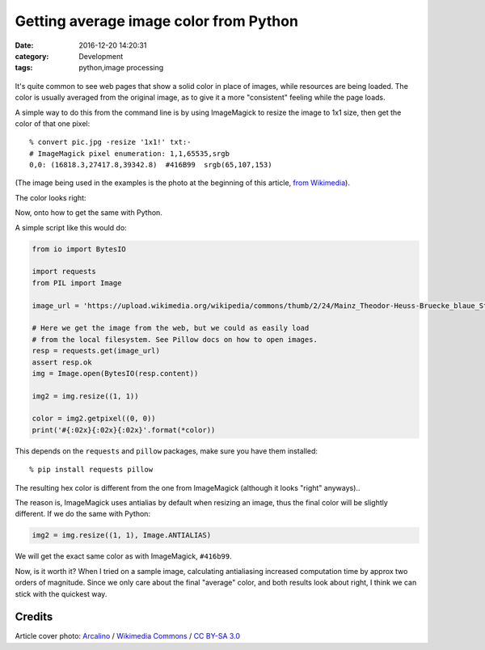 Getting average image color from Python
#######################################

:date: 2016-12-20 14:20:31
:category: Development
:tags: python,image processing

.. figure:: https://upload.wikimedia.org/wikipedia/commons/thumb/2/24/Mainz_Theodor-Heuss-Bruecke_blaue_Stunde_Panorama.jpg/1024px-Mainz_Theodor-Heuss-Bruecke_blaue_Stunde_Panorama.jpg
    :width: 100%
    :target: https://commons.wikimedia.org/wiki/File:Mainz_Theodor-Heuss-Bruecke_blaue_Stunde_Panorama.jpg

It's quite common to see web pages that show a solid color in place of
images, while resources are being loaded. The color is usually
averaged from the original image, as to give it a more "consistent"
feeling while the page loads.

A simple way to do this from the command line is by using ImageMagick
to resize the image to 1x1 size, then get the color of that one pixel::

    % convert pic.jpg -resize '1x1!' txt:-
    # ImageMagick pixel enumeration: 1,1,65535,srgb
    0,0: (16818.3,27417.8,39342.8)  #416B99  srgb(65,107,153)

(The image being used in the examples is the photo at the beginning of
this article, `from Wikimedia <https://commons.wikimedia.org/wiki/File:Mainz_Theodor-Heuss-Bruecke_blaue_Stunde_Panorama.jpg>`_).

The color looks right:

.. image:: images/20161220_color-416B99.png

Now, onto how to get the same with Python.

A simple script like this would do:

.. code:: python

    from io import BytesIO

    import requests
    from PIL import Image

    image_url = 'https://upload.wikimedia.org/wikipedia/commons/thumb/2/24/Mainz_Theodor-Heuss-Bruecke_blaue_Stunde_Panorama.jpg/1024px-Mainz_Theodor-Heuss-Bruecke_blaue_Stunde_Panorama.jpg'  # noqa

    # Here we get the image from the web, but we could as easily load
    # from the local filesystem. See Pillow docs on how to open images.
    resp = requests.get(image_url)
    assert resp.ok
    img = Image.open(BytesIO(resp.content))

    img2 = img.resize((1, 1))

    color = img2.getpixel((0, 0))
    print('#{:02x}{:02x}{:02x}'.format(*color))

This depends on the ``requests`` and ``pillow`` packages, make sure you have them installed::

    % pip install requests pillow

The resulting hex color is different from the one from ImageMagick
(although it looks "right" anyways)..

.. image:: images/20161220_color-4d6d94.png

The reason is, ImageMagick uses antialias by default when resizing an
image, thus the final color will be slightly different. If we do the
same with Python:

.. code:: python

    img2 = img.resize((1, 1), Image.ANTIALIAS)

We will get the exact same color as with ImageMagick, ``#416b99``.

Now, is it worth it? When I tried on a sample image, calculating
antialiasing increased computation time by approx two orders of
magnitude. Since we only care about the final "average" color, and
both results look about right, I think we can stick with the quickest
way.


Credits
=======

Article cover photo: `Arcalino`_ / `Wikimedia Commons`_ / `CC BY-SA 3.0`_

.. _Arcalino: https://commons.wikimedia.org/wiki/User:Arcalino
.. _Wikimedia Commons: https://commons.wikimedia.org/wiki/Main_Page
.. _CC BY-SA 3.0: https://creativecommons.org/licenses/by-sa/3.0/
